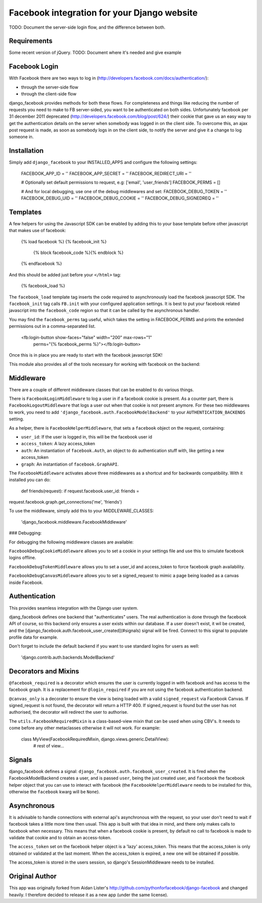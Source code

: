 Facebook integration for your Django website
=============================================

TODO: Document the server-side login flow, and the difference between both.

Requirements
------------

Some recent version of jQuery. TODO: Document where it's needed and give example

Facebook Login
--------------

With Facebook there are two ways to log in
(http://developers.facebook.com/docs/authentication/):

- through the server-side flow
- through the client-side flow

django_facebook provides methods for both these flows. For completeness and
things like reducing the number of requests you need to make to FB
server-sided, you want to be authenticated on both sides. Unfortunately
facebook per 31 december 2011 deprecated
(http://developers.facebook.com/blog/post/624/) their cookie that gave us an
easy way to get the authentication details on the server when somebody was
logged in on the client side. To overcome this, an ajax post request is made,
as soon as somebody logs in on the client side, to notify the server and give
it a change to log someone in.

Installation
------------

Simply add ``django_facebook`` to your INSTALLED_APPS and configure
the following settings:

    FACEBOOK_APP_ID = ''
    FACEBOOK_APP_SECRET = ''
    FACEBOOK_REDIRECT_URI = ''

    # Optionally set default permissions to request, e.g: ['email', 'user_friends']
    FACEBOOK_PERMS = []

    # And for local debugging, use one of the debug middlewares and set:
    FACEBOOK_DEBUG_TOKEN = ''
    FACEBOOK_DEBUG_UID = ''
    FACEBOOK_DEBUG_COOKIE = ''
    FACEBOOK_DEBUG_SIGNEDREQ = ''


Templates
---------

A few helpers for using the Javascript SDK can be enabled by adding
this to your base template before other javascript that makes use of facebook:

    {% load facebook %}
    {% facebook_init %}
        {% block facebook_code %}{% endblock %}
    {% endfacebook %}

And this should be added just before your ``</html>`` tag:

    {% facebook_load %}

The ``facebook_load`` template tag inserts the code required to
asynchronously load the facebook javascript SDK. The ``facebook_init``
tag calls ``FB.init`` with your configured application settings. It is
best to put your facebook related javascript into the ``facebook_code``
region so that it can be called by the asynchronous handler.

You may find the ``facebook_perms`` tag useful, which takes the setting
in FACEBOOK_PERMS and prints the extended permissions out in a
comma-separated list.

    <fb:login-button show-faces="false" width="200" max-rows="1"
      perms="{% facebook_perms %}"></fb:login-button>


Once this is in place you are ready to start with the facebook javascript SDK!

This module also provides all of the tools necessary for working with facebook
on the backend:


Middleware
----------

There are a couple of different middleware classes that can be enabled to do
various things.

There is ``FacebookLoginMiddleware`` to log a user in if a facebook cookie is
present. As a counter part, there is ``FacebookLogoutMiddleware`` that logs a
user out when that cookie is not present anymore. For these two middlewares to
work, you need to add ``'django_facebook.auth.FacebookModelBackend'`` to your
``AUTHENTICATION_BACKENDS`` setting.

As a helper, there is ``FacebookHelperMiddleware``, that sets a ``facebook``
object on the request, containing:

- ``user_id``: If the user is logged in, this will be the facebook user id
- ``access_token``: A lazy access_token
- ``auth``: An instantiation of ``facebook.Auth``, an object to do
  authentication stuff with, like getting a new access_token
- ``graph``: An instantiation of ``facebook.GraphAPI``.

The ``FacebookMiddleware`` activates above three middlewares as a shortcut and
for backwards compatibility. With it installed you can do:

 def friends(request): if request.facebook.user_id: friends =
request.facebook.graph.get_connections('me', 'friends')

To use the middleware, simply add this to your MIDDLEWARE_CLASSES:

 'django_facebook.middleware.FacebookMiddleware'

### Debugging:

For debugging the following middleware classes are available:

``FacebookDebugCookieMiddleware`` allows you to set a cookie in your settings
file and use this to simulate facebook logins offline.

``FacebookDebugTokenMiddleware`` allows you to set a user_id and access_token to
force facebook graph availability.

``FacebookDebugCanvasMiddleware`` allows you to set a signed_request to mimic
a page being loaded as a canvas inside Facebook.


Authentication
--------------

This provides seamless integration with the Django user system.

djang_facebook defines one backend that "authenticates" users. The real
authentication is done through the facebook API of course, so this backend
only ensures a user exists within our database. If a user doesn't exist, it
wil be created, and the [django_facebook.auth.facebook_user_created](#signals)
signal will be fired. Connect to this signal to populate profile data for
example.

Don't forget to include the default backend if you want to use standard
logins for users as well:

    'django.contrib.auth.backends.ModelBackend'


Decorators and Mixins
---------------------

``@facebook_required`` is a decorator which ensures the user is currently
logged in with facebook and has access to the facebook graph. It is a replacement
for ``@login_required`` if you are not using the facebook authentication backend.

``@canvas_only`` is a decorater to ensure the view is being loaded with
a valid ``signed_request`` via Facebook Canvas. If signed_request is not found, the
decorator will return a HTTP 400. If signed_request is found but the user has not
authorised, the decorator will redirect the user to authorise.

The ``utils.FacebookRequiredMixin`` is a class-based-view mixin that can be
used when using CBV's. It needs to come before any other metaclasses otherwise
it will not work. For example:

    class MyView(FacebookRequiredMixin, django.views.generic.DetailView):
        # rest of view...


Signals
-------

django_facebook defines a signal:
``django_facebook.auth.facebook_user_created``. It is fired when the
FacebookModelBackend creates a user, and is passed ``user``, being the just
created user, and ``facebook`` the facebook helper object that you can use to
interact with facebook (the ``FacebookHelperMiddleware`` needs to be
installed for this, otherwise the ``facebook`` kwarg will be ``None``).

Asynchronous
------------

It is advisable to handle connections with external api's asynchronous with
the request, so your user don't need to wait if facebook takes a little more
time then usual. This app is built with that idea in mind, and there only
makes calls to facebook when necessary. This means that when a facebook cookie
is present, by default no call to facebook is made to validate that cookie and
to obtain an access-token.

The ``access_token`` set on the facebook helper object is a 'lazy' access_token.
This means that the access_token is only obtained or validated at the last
moment. When the access_token is expired, a new one will be obtained if
possible.

The access_token is stored in the users session, so django's SessionMiddleware
needs to be installed.

Original Author
---------------

This app was originally forked from Aidan Lister's http://github.com/pythonforfacebook/django-facebook and changed heavily. I therefore decided to release it as a new app (under the same license).
